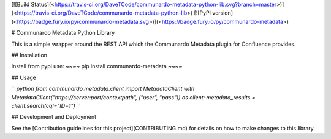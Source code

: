 [![Build
Status](<https://travis-ci.org/DaveTCode/communardo-metadata-python-lib.svg?branch=master>)](<https://travis-ci.org/DaveTCode/communardo-metadata-python-lib>)
[![PyPI
version](<https://badge.fury.io/py/communardo-metadata.svg>)](<https://badge.fury.io/py/communardo-metadata>)

\# Communardo Metadata Python Library

This is a simple wrapper around the REST API which the Communardo
Metadata plugin for Confluence provides.

\#\# Installation

Install from pypi use: \~\~\~\~ pip install communardo-metadata \~\~\~\~

\#\# Usage

`` `python from communardo.metadata.client import MetadataClient with MetadataClient("https://server:port/contextpath", ("user", "pass")) as client:     metadata_results = client.search(cql="ID=1") ``\`

\#\# Development and Deployment

See the [Contribution guidelines for this project](CONTRIBUTING.md) for
details on how to make changes to this library.


